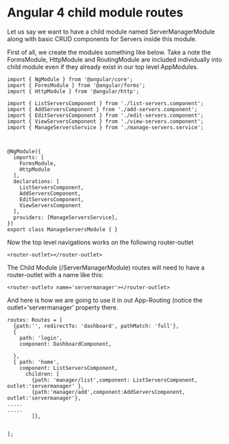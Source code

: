 * Angular 4 child module routes

Let us say we want to have a child module named ServerManagerModule along with basic CRUD components for Servers inside this module.

First of all, we create the modules something like below. Take a note the FormsModule, HttpModule and RoutingModule are included individually into child module even if they already exist in our top level AppModules.


#+BEGIN_SRC 
import { NgModule } from '@angular/core';
import { FormsModule } from '@angular/forms';
import { HttpModule } from '@angular/http';

import { ListServersComponent } from './list-servers.component';
import { AddServersComponent } from './add-servers.component';
import { EditServersComponent } from './edit-servers.component';
import { ViewServersComponent } from './view-servers.component';
import { ManageServersService } from './manage-servers.service';



@NgModule({
  imports: [
    FormsModule,
    HttpModule
  ],
  declarations: [
    ListServersComponent,
    AddServersComponent,
    EditServersComponent,
    ViewServersComponent
  ],
  providers: [ManageServersService],
})
export class ManageServersModule { }
#+END_SRC

Now the top level navigations works on the following router-outlet

~<router-outlet></router-outlet>~


The Child Module (/ServerManagerModule) routes will need to have a router-outlet with a name like this:

~<router-outletv name='servermanager'></router-outlet>~

And here is how we are going to use it in out App-Routing (notice the outlet='servermanager' property there.

#+BEGIN_SRC 
routes: Routes = [
  {path:'', redirectTo: 'dashboard', pathMatch: 'full'},
  {
    path: 'login',
    component: DashboardComponent,
    
  },
  { path: 'home',
    component: ListServersComponent,
      children: [
        {path: 'manager/list',component: ListServersComponent, outlet:'servermanager' },
        {path:'manager/add',component:AddServersComponent, outlet:'servermanager'},
.....
.....
        ]},
 

];

#+END_SRC
